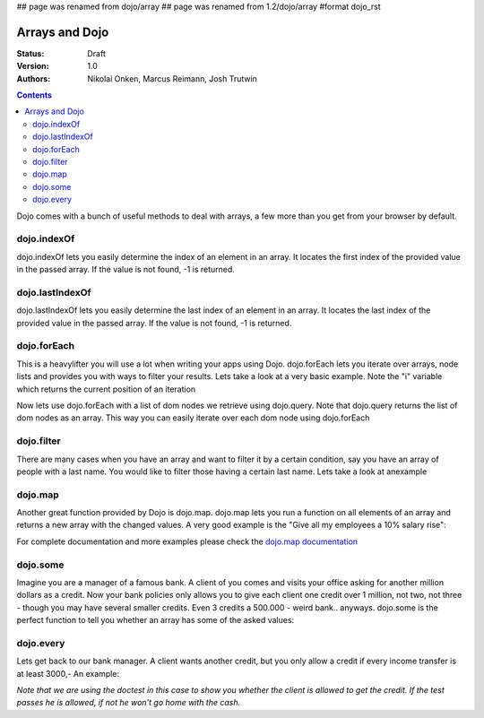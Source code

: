 ## page was renamed from dojo/array
## page was renamed from 1.2/dojo/array
#format dojo_rst

Arrays and Dojo
===============

:Status: Draft
:Version: 1.0
:Authors: Nikolai Onken, Marcus Reimann, Josh Trutwin

.. contents::
    :depth: 2

Dojo comes with a bunch of useful methods to deal with arrays, a few more than you get from your browser by default.


============
dojo.indexOf
============

dojo.indexOf lets you easily determine the index of an element in an array. It locates the first index of the provided value in the passed array. If the value is not found, -1 is returned.

.. cv-compound::

  .. cv :: javascript

    <script type="text/javascript">
    // this Button is just to make the demo look nicer:
    dojo.require("dijit.form.Button"); 

    var arrIndxOf = ["foo", "hoo", "zoo"];

    function testIndxOf() {
        var position = dojo.indexOf(arrIndxOf, "zoo");
        dojo.place(
            "<p>The index of the word 'zoo' within the array is " + position + "</p>", 
            "result1", 
            "after"
        );
    }
    </script>

  .. cv :: html

    <div>The content of our test array is ["foo", "hoo", "zoo"].</div>
    <button id="refButton1" dojoType="dijit.form.Button" onClick="testIndxOf()">Show the index of the word 'zoo' within the array.</button>
    <div id="result1"></div>


================
dojo.lastIndexOf
================

dojo.lastIndexOf lets you easily determine the last index of an element in an array. It locates the last index of the provided value in the passed array. If the value is not found, -1 is returned.

.. cv-compound::

  .. cv :: javascript

    <script type="text/javascript">
    // this Button is just to make the demo look nicer:
    dojo.require("dijit.form.Button"); 

    var arrLastIndxOf = ["foo", "hoo", "zoo", "shoe", "zoo", "nuu"];

    function testLastIndxOf() {
        var position = dojo.lastIndexOf(arrLastIndxOf , "zoo");
        dojo.place(
            "<p>The last index of the word 'zoo' within the array is " + position + "</p>", 
            "result2", 
            "after"
        );
    }
    </script>

  .. cv :: html

    <div>The content of our test array is ["foo", "hoo", "zoo", "shoe", "zoo", "nuu"].</div>
    <button id="refButton2" dojoType="dijit.form.Button" onClick="testLastIndxOf()">Show the last index of the word 'zoo' within the array.</button>
    <div id="result2"></div>


============
dojo.forEach
============

This is a heavylifter you will use a lot when writing your apps using Dojo. dojo.forEach lets you iterate over arrays, node lists and provides you with ways to filter your results. Lets take a look at a very basic example.
Note the "i" variable which returns the current position of an iteration

.. cv-compound::

  .. cv :: javascript

    <script type="text/javascript">
    dojo.require("dijit.form.Button"); // this is just to make the demo look nicer

    var arrFruit = ["apples", "kiwis", "pineapples"];
    function populateData(){
      dojo.forEach(arrFruit, function(item, i){
        var li = dojo.doc.createElement("li");
        li.innerHTML = i+1+". "+item;
        dojo.byId("forEach-items").appendChild(li);
      });
    }
    </script>

  .. cv :: html

    <button dojoType="dijit.form.Button" onClick="populateData()">Populate data</button>
    <ul id="forEach-items">

    </ul>

Now lets use dojo.forEach with a list of dom nodes we retrieve using dojo.query. Note that dojo.query returns the list of dom nodes as an array. This way you can easily iterate over each dom node using dojo.forEach

.. cv-compound::

  .. cv :: javascript

    <script type="text/javascript">
    dojo.require("dijit.form.Button"); // this is just to make the demo look nicer

    var arr = ["apples", "kiwis", "pineapples"];
    function populateQueryData(){
      dojo.query("li").forEach(function(item, i){
        var li = dojo.doc.createElement("li");
        li.innerHTML = i+1+". "+item.innerHTML;
        dojo.byId("forEachQuery-items").appendChild(li);
      });
    }
    </script>

  .. cv :: html

    <button dojoType="dijit.form.Button" onClick="populateQueryData()">Populate data</button>
    <ul id="forEachQuery-items">

    </ul>


===========
dojo.filter
===========

There are many cases when you have an array and want to filter it by a certain condition, say you have an array of people with a last name. You would like to filter those having a certain last name. Lets take a look at anexample

.. cv-compound::

  .. cv :: javascript

    <script type="text/javascript">
    dojo.require("dijit.form.Button"); // this is just to make the demo look nicer

    var arr = [{surname: "Washington", name: "Paul"}, 
               {surname: "Gordon", name: "Amie"}, 
               {surname: "Meyer", name: "Sofie"}, 
               {surname: "Jaysons", name: "Josh"}, 
               {surname: "Washington", name: "George"}, 
               {surname: "Doormat", name: "Amber"}, 
               {surname: "Smith", name: "Susan"}, 
               {surname: "Hill", name: "Strawberry"}, 
               {surname: "Washington", name: "Dan"}, 
               {surname: "Dojo", name: "Master"}];

    function filterArray(){
      var filteredArr = dojo.filter(arr, function(item){
        return item.surname == "Washington";
      });

      dojo.forEach(filteredArr, function(item, i){
        var li = dojo.doc.createElement("li");
        li.innerHTML = i+1+". "+item.surname+", "+item.name;
        dojo.byId("filtered-items").appendChild(li);
      });

      dojo.forEach(arr, function(item, i){
        var li = dojo.doc.createElement("li");
        li.innerHTML = i+1+". "+item.surname+", "+item.name;
        dojo.byId("unFiltered-items").appendChild(li);
      });
    }
    </script>

  .. cv :: html

    <button dojoType="dijit.form.Button" onClick="filterArray()">Filter array</button>
    <div style="width: 300px; float: left;">
    Filtered items<br />(only people with "Washington" as surname)
    <ul id="filtered-items">

    </ul>
    </div>
    <div style="width: 300px; float: left;">
    Unfiltered items<br /> (all people are represented in the list)
    <ul id="unFiltered-items">

    </ul>
    </div>

========
dojo.map
========

Another great function provided by Dojo is dojo.map. dojo.map lets you run a function on all elements of an array and returns a new array with the changed values. A very good example is the "Give all my employees a 10% salary rise":

.. cv-compound::

  .. cv :: javascript

    <script type="text/javascript">
    dojo.require("dijit.form.Button"); // this is just to make the demo look nicer

    var arrSalary = [200, 300, 1500, 5, 4500];

    function raiseSalary(){
      var raisedSalaries = dojo.map(arrSalary, function(item){
        return item+(item/100)*10;
      });

      dojo.forEach(raisedSalaries, function(item, i){
        var li = dojo.doc.createElement("li");
        li.innerHTML = i+1+". New salary: "+item;
        dojo.byId("filteredSalary-items").appendChild(li);
      });

      dojo.forEach(arrSalary, function(item, i){
        var li = dojo.doc.createElement("li");
        li.innerHTML = i+1+". Old salary: "+item;
        dojo.byId("unFilteredSalary-items").appendChild(li);
      });
    }
    </script>

  .. cv :: html

    <button dojoType="dijit.form.Button" onClick="raiseSalary()">Raise the salary</button>
    <div style="width: 300px; float: left;">
    Peoples salaries after raise:
    <ul id="filteredSalary-items">

    </ul>
    </div>
    <div style="width: 300px; float: left;">
    Peoples salaries before raise:
    <ul id="unFilteredSalary-items">

    </ul>
    </div>

For complete documentation and more examples please check the `dojo.map documentation <dojo/map>`_


=========
dojo.some
=========

Imagine you are a manager of a famous bank. A client of you comes and visits your office asking for another million dollars as a credit.
Now your bank policies only allows you to give each client one credit over 1 million, not two, not three - though you may have several smaller credits. Even 3 credits a 500.000 - weird bank.. anyways. dojo.some is the perfect function to tell you whether an array has some of the asked values:

.. cv-compound::

  .. cv :: javascript

    <script type="text/javascript">
    // this Button is just to make the demo look nicer:
    dojo.require("dijit.form.Button"); 

    var arrIndxSome = [200000, 500000, 350000, 1000000, 75, 3];

    function testIndxSome() {
        if (dojo.some(arrIndxSome, function(item){ return item>=1000000})) {
            result = 'yes, there are';
        } else {
            result = 'no, there aren no such items';
        }
        dojo.place(
            "<p>The answer is: " + result + "</p>", 
            "result6", 
            "after"
        );
    }
    </script>

  .. cv :: html

    <div>The content of our test array is [200000, 500000, 350000, 1000000, 75, 3].</div>
    <button id="refButton6" dojoType="dijit.form.Button" onClick="testIndxSome()">Are there some items >=1000000 within the array?</button>
    <div id="result6"></div>


==========
dojo.every
==========

Lets get back to our bank manager. A client wants another credit, but you only allow a credit if every income transfer is at least 3000,-
An example:

*Note that we are using the doctest in this case to show you whether the client is allowed to get the credit. If the test passes he is allowed, if not he won't go home with the cash.*

.. codeviewer::
  
  <style type="text/css">
    @import "/moin_static163/js/dojo/trunk/release/dojo/dojox/widget/DocTester/DocTester.css"; 
  </style>
  <script type="text/javascript">dojo.require("dojox.widget.DocTester");</script>
  <div dojoType="dojox.widget.DocTester">
    >>> dojo.every([{'month': 'january', 'income': 2000}, {'month': 'february', 'income': 3200}, {'month': 'march', 'income': 2100}], function(item){ return item.income>=3000})
    "false"
    >>> dojo.every([{'month': 'january', 'income': 5000}, {'month': 'february', 'income': 4200}, {'month': 'march', 'income': 3100}], function(item){ return item.income>=3000})
    "true"
  </div>
